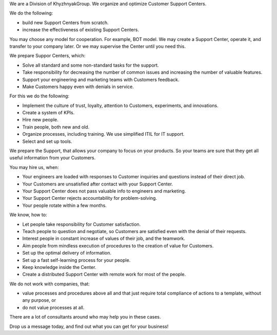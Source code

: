 .. title: KhG Customer Support/Service Centers, MSPs - create&support service
.. slug: index
.. date: 2020-12-14 15:39:05 UTC-06:00
.. tags:
.. category:
.. link:
.. description:
.. type: text
.. logo_url: khg.emblem.jpg

We are a Division of KhyzhnyakGroup. We organize and optimize Customer Support Centers.

We do the following:

- build new Support Centers from scratch.
- increase the effectiveness of existing Support Centers.

You may choose any model for cooperation. For example, BOT model. We may create a Support Center, operate it, and transfer to your company later. Or we may supervise the Center until you need this.

We prepare Suppor Centers, which:

- Solve all standard and some non-standard tasks for the support.
- Take responsibility for decreasing the number of common issues and increasing the number of valuable features.
- Support your engineering and marketing teams with Customers feedback.
- Make Customers happy even with denials in service.

For this we do the following:

- Implement the culture of trust, loyalty, attention to Customers, experiments, and innovations.
- Create a system of KPIs.
- Hire new people.
- Train people, both new and old.
- Organize processes, including training. We use simplified ITIL for IT support.
- Select and set up tools.

We prepare the Support, that allows your company to focus on your products. So your teams are sure that they get all useful information from your Customers.

You may hire us, when:

- Your engineers are loaded with responses to Customer inquiries and questions instead of their direct job.
- Your Customers are unsatisfied after contact with your Support Center.
- Your Support Center does not pass valuable info to engineers and marketing.
- Your Support Center rejects accountability for problem-solving.
- Your people rotate within a few months.

We know, how to:

- Let people take responsibility for Customer satisfaction.
- Teach people to question and negotiate, so Customers are satisfied even with the denial of their requests.
- Interest people in constant increase of values of their job, and the teamwork.
- Aim people from mindless execution of procedures to the creation of value for Customers.
- Set up the optimal delivery of information.
- Set up a fast self-learning process for your people.
- Keep knowledge inside the Center.
- Create a distributed Support Center with remote work for most of the people.

We do not work with companies, that:

- value processes and procedures above all and that just require total compliance of actions to a template, without any purpose, or
- do not value processes at all.

There are a lot of consultants around who may help you in these cases.

Drop us a message today, and find out what you can get for your business!

.. raw:: html

 <div class = "container-fluid">
  <div class = "row justify-content-center">

.. class:: jumbotron col-md-5

          .. include:: ../common/include/form.txt

.. raw:: html

  </div>
  </div>
